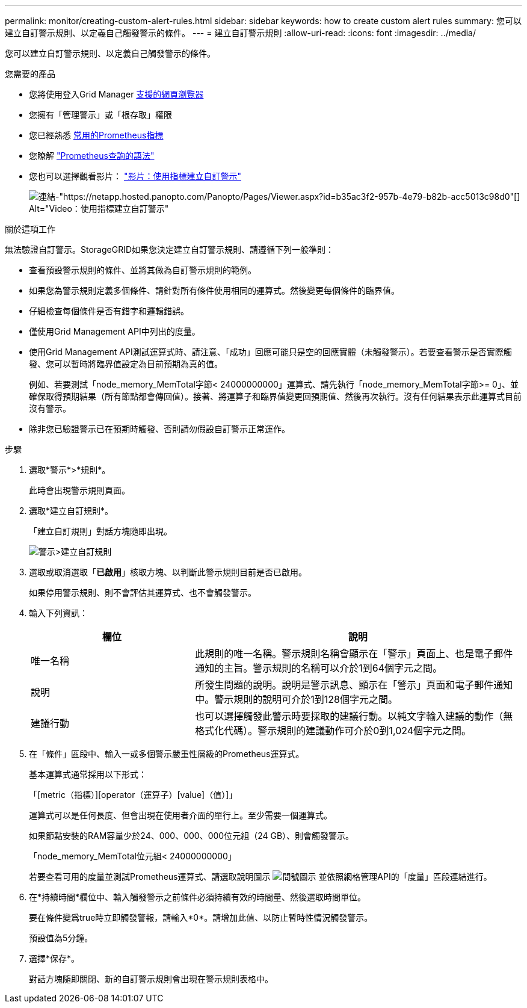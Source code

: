 ---
permalink: monitor/creating-custom-alert-rules.html 
sidebar: sidebar 
keywords: how to create custom alert rules 
summary: 您可以建立自訂警示規則、以定義自己觸發警示的條件。 
---
= 建立自訂警示規則
:allow-uri-read: 
:icons: font
:imagesdir: ../media/


[role="lead"]
您可以建立自訂警示規則、以定義自己觸發警示的條件。

.您需要的產品
* 您將使用登入Grid Manager xref:../admin/web-browser-requirements.adoc[支援的網頁瀏覽器]
* 您擁有「管理警示」或「根存取」權限
* 您已經熟悉 xref:commonly-used-prometheus-metrics.adoc[常用的Prometheus指標]
* 您瞭解 https://prometheus.io/docs/querying/basics/["Prometheus查詢的語法"^]
* 您也可以選擇觀看影片： https://netapp.hosted.panopto.com/Panopto/Pages/Viewer.aspx?id=b35ac3f2-957b-4e79-b82b-acc5013c98d0["影片：使用指標建立自訂警示"^]
+
image::../media/video-screenshot-alert-create-custom.png[連結-"https://netapp.hosted.panopto.com/Panopto/Pages/Viewer.aspx?id=b35ac3f2-957b-4e79-b82b-acc5013c98d0"[] Alt="Video：使用指標建立自訂警示"]



.關於這項工作
無法驗證自訂警示。StorageGRID如果您決定建立自訂警示規則、請遵循下列一般準則：

* 查看預設警示規則的條件、並將其做為自訂警示規則的範例。
* 如果您為警示規則定義多個條件、請針對所有條件使用相同的運算式。然後變更每個條件的臨界值。
* 仔細檢查每個條件是否有錯字和邏輯錯誤。
* 僅使用Grid Management API中列出的度量。
* 使用Grid Management API測試運算式時、請注意、「成功」回應可能只是空的回應實體（未觸發警示）。若要查看警示是否實際觸發、您可以暫時將臨界值設定為目前預期為真的值。
+
例如、若要測試「node_memory_MemTotal字節< 24000000000」運算式、請先執行「node_memory_MemTotal字節>= 0」、並確保取得預期結果（所有節點都會傳回值）。接著、將運算子和臨界值變更回預期值、然後再次執行。沒有任何結果表示此運算式目前沒有警示。

* 除非您已驗證警示已在預期時觸發、否則請勿假設自訂警示正常運作。


.步驟
. 選取*警示*>*規則*。
+
此時會出現警示規則頁面。

. 選取*建立自訂規則*。
+
「建立自訂規則」對話方塊隨即出現。

+
image::../media/alerts_create_custom_rule.png[警示>建立自訂規則]

. 選取或取消選取「*已啟用*」核取方塊、以判斷此警示規則目前是否已啟用。
+
如果停用警示規則、則不會評估其運算式、也不會觸發警示。

. 輸入下列資訊：
+
[cols="1a,2a"]
|===
| 欄位 | 說明 


 a| 
唯一名稱
 a| 
此規則的唯一名稱。警示規則名稱會顯示在「警示」頁面上、也是電子郵件通知的主旨。警示規則的名稱可以介於1到64個字元之間。



 a| 
說明
 a| 
所發生問題的說明。說明是警示訊息、顯示在「警示」頁面和電子郵件通知中。警示規則的說明可介於1到128個字元之間。



 a| 
建議行動
 a| 
也可以選擇觸發此警示時要採取的建議行動。以純文字輸入建議的動作（無格式化代碼）。警示規則的建議動作可介於0到1,024個字元之間。

|===
. 在「條件」區段中、輸入一或多個警示嚴重性層級的Prometheus運算式。
+
基本運算式通常採用以下形式：

+
「[metric（指標）][operator（運算子）[value]（值）]」

+
運算式可以是任何長度、但會出現在使用者介面的單行上。至少需要一個運算式。

+
如果節點安裝的RAM容量少於24、000、000、000位元組（24 GB）、則會觸發警示。

+
「node_memory_MemTotal位元組< 24000000000」

+
若要查看可用的度量並測試Prometheus運算式、請選取說明圖示 image:../media/icon_nms_question.png["問號圖示"] 並依照網格管理API的「度量」區段連結進行。

. 在*持續時間*欄位中、輸入觸發警示之前條件必須持續有效的時間量、然後選取時間單位。
+
要在條件變爲true時立即觸發警報，請輸入*0*。請增加此值、以防止暫時性情況觸發警示。

+
預設值為5分鐘。

. 選擇*保存*。
+
對話方塊隨即關閉、新的自訂警示規則會出現在警示規則表格中。


